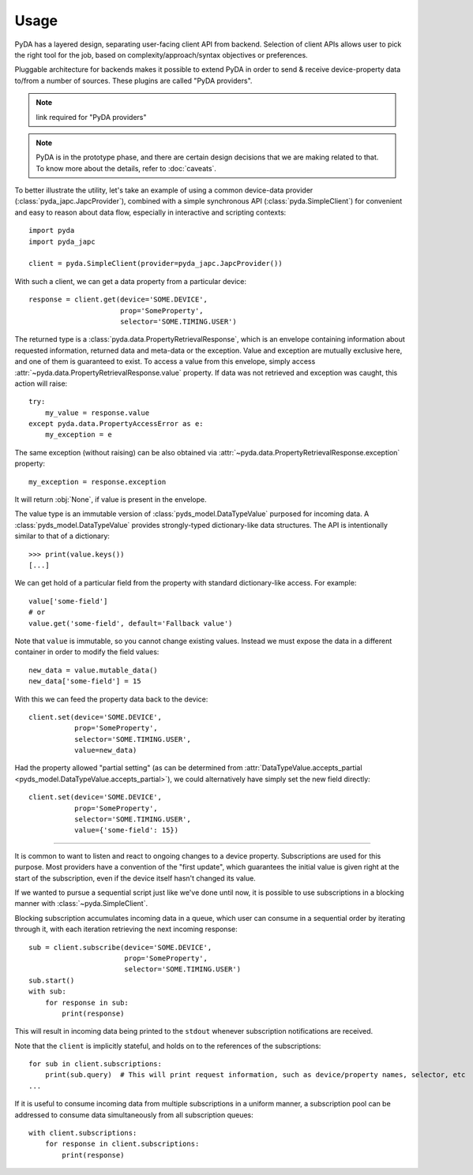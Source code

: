 .. _usage:

Usage
=====

PyDA has a layered design, separating user-facing client API from backend. Selection of client APIs allows
user to pick the right tool for the job, based on complexity/approach/syntax objectives or preferences.

Pluggable architecture for backends makes it possible to extend PyDA in order to send & receive device-property data
to/from a number of sources. These plugins are called "PyDA providers".

.. note:: link required for "PyDA providers"

.. note:: PyDA is in the prototype phase, and there are certain design decisions that we are making related to that.
          To know more about the details, refer to :doc:`caveats`.

To better illustrate the utility, let's take an example of using a common device-data provider (:class:`pyda_japc.JapcProvider`),
combined with a simple synchronous API (:class:`pyda.SimpleClient`) for convenient and easy to reason about data flow,
especially in interactive and scripting contexts::

    import pyda
    import pyda_japc

    client = pyda.SimpleClient(provider=pyda_japc.JapcProvider())

With such a client, we can get a data property from a particular device::

    response = client.get(device='SOME.DEVICE',
                          prop='SomeProperty',
                          selector='SOME.TIMING.USER')

The returned type is a :class:`pyda.data.PropertyRetrievalResponse`, which is an envelope containing information
about requested information, returned data and meta-data or the exception. Value and exception are mutually exclusive
here, and one of them is guaranteed to exist. To access a value from this envelope, simply access
:attr:`~pyda.data.PropertyRetrievalResponse.value` property. If data was not retrieved and exception
was caught, this action will raise::

    try:
        my_value = response.value
    except pyda.data.PropertyAccessError as e:
        my_exception = e

The same exception (without raising) can be also obtained via :attr:`~pyda.data.PropertyRetrievalResponse.exception`
property::

    my_exception = response.exception

It will return :obj:`None`, if value is present in the envelope.

The value type is an immutable version of :class:`pyds_model.DataTypeValue` purposed for incoming data.
A :class:`pyds_model.DataTypeValue` provides strongly-typed dictionary-like data structures. The API is intentionally
similar to that of a dictionary::

    >>> print(value.keys())
    [...]

We can get hold of a particular field from the property with standard dictionary-like access. For example::

    value['some-field']
    # or
    value.get('some-field', default='Fallback value')

Note that ``value`` is immutable, so you cannot change existing values.
Instead we must expose the data in a different container in order to modify the field values::

    new_data = value.mutable_data()
    new_data['some-field'] = 15

With this we can feed the property data back to the device::

    client.set(device='SOME.DEVICE',
               prop='SomeProperty',
               selector='SOME.TIMING.USER',
               value=new_data)

Had the property allowed "partial setting" (as can be determined from
:attr:`DataTypeValue.accepts_partial <pyds_model.DataTypeValue.accepts_partial>`),
we could alternatively have simply set the new field directly::

    client.set(device='SOME.DEVICE',
               prop='SomeProperty',
               selector='SOME.TIMING.USER',
               value={'some-field': 15})

-------------

It is common to want to listen and react to ongoing changes to a device property.
Subscriptions are used for this purpose. Most providers have a convention of the "first update", which guarantees
the initial value is given right at the start of the subscription, even if the device itself hasn't changed its value.

If we wanted to pursue a sequential script just like we've done until now, it is possible to use subscriptions in a
blocking manner with :class:`~pyda.SimpleClient`.

.. seealso:: In real applications, you will most likely want asynchronous processing for subscriptions. For details,
             see :doc:`async_usage`.

Blocking subscription accumulates incoming data in a queue, which user can consume in a sequential order by
iterating through it, with each iteration retrieving the next incoming response::

    sub = client.subscribe(device='SOME.DEVICE',
                           prop='SomeProperty',
                           selector='SOME.TIMING.USER')
    sub.start()
    with sub:
        for response in sub:
            print(response)

This will result in incoming data being printed to the ``stdout`` whenever subscription notifications are received.

Note that the ``client`` is implicitly stateful, and holds on to the references of the subscriptions::

    for sub in client.subscriptions:
        print(sub.query)  # This will print request information, such as device/property names, selector, etc
    ...

If it is useful to consume incoming data from multiple subscriptions in a uniform manner, a subscription pool can be
addressed to consume data simultaneously from all subscription queues::

    with client.subscriptions:
        for response in client.subscriptions:
            print(response)
